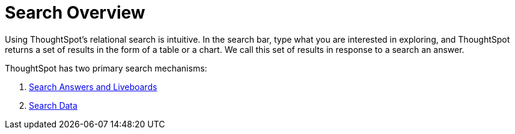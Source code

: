 = Search Overview
:last_updated: 11/05/2021
:description: With ThoughtSpot, apply intuitive and powerful relational search to get insights from existing answers and Liveboards, or directly from data sources.
:page-aliases: /end-user/search/search-overview.adoc
:page-layout: default-cloud
:linkattrs:
:experimental:



Using ThoughtSpot's relational search is intuitive. In the search bar, type what you are interested in exploring, and ThoughtSpot returns a set of results in the form of a table or a chart. We call this set of results in response to a search an answer.

ThoughtSpot has two primary search mechanisms:

. xref:search-answers.adoc[Search Answers and Liveboards]
. xref:search-data.adoc[Search Data]
